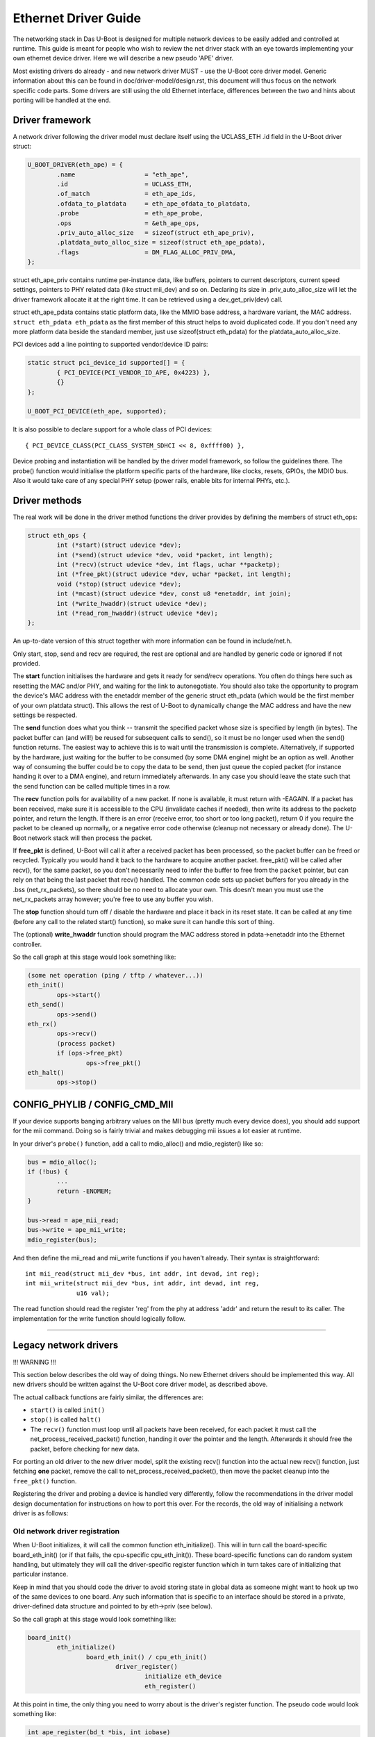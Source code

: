 Ethernet Driver Guide
=======================

The networking stack in Das U-Boot is designed for multiple network devices
to be easily added and controlled at runtime.  This guide is meant for people
who wish to review the net driver stack with an eye towards implementing your
own ethernet device driver.  Here we will describe a new pseudo 'APE' driver.

Most existing drivers do already - and new network driver MUST - use the
U-Boot core driver model. Generic information about this can be found in
doc/driver-model/design.rst, this document will thus focus on the network
specific code parts.
Some drivers are still using the old Ethernet interface, differences between
the two and hints about porting will be handled at the end.

Driver framework
------------------

A network driver following the driver model must declare itself using
the UCLASS_ETH .id field in the U-Boot driver struct:

.. code-block:: c

	U_BOOT_DRIVER(eth_ape) = {
		.name			= "eth_ape",
		.id			= UCLASS_ETH,
		.of_match		= eth_ape_ids,
		.ofdata_to_platdata	= eth_ape_ofdata_to_platdata,
		.probe			= eth_ape_probe,
		.ops			= &eth_ape_ops,
		.priv_auto_alloc_size	= sizeof(struct eth_ape_priv),
		.platdata_auto_alloc_size = sizeof(struct eth_ape_pdata),
		.flags			= DM_FLAG_ALLOC_PRIV_DMA,
	};

struct eth_ape_priv contains runtime per-instance data, like buffers, pointers
to current descriptors, current speed settings, pointers to PHY related data
(like struct mii_dev) and so on. Declaring its size in .priv_auto_alloc_size
will let the driver framework allocate it at the right time.
It can be retrieved using a dev_get_priv(dev) call.

struct eth_ape_pdata contains static platform data, like the MMIO base address,
a hardware variant, the MAC address. ``struct eth_pdata eth_pdata``
as the first member of this struct helps to avoid duplicated code.
If you don't need any more platform data beside the standard member,
just use sizeof(struct eth_pdata) for the platdata_auto_alloc_size.

PCI devices add a line pointing to supported vendor/device ID pairs:

.. code-block:: c

	static struct pci_device_id supported[] = {
		{ PCI_DEVICE(PCI_VENDOR_ID_APE, 0x4223) },
		{}
	};

	U_BOOT_PCI_DEVICE(eth_ape, supported);

It is also possible to declare support for a whole class of PCI devices::

	{ PCI_DEVICE_CLASS(PCI_CLASS_SYSTEM_SDHCI << 8, 0xffff00) },

Device probing and instantiation will be handled by the driver model framework,
so follow the guidelines there. The probe() function would initialise the
platform specific parts of the hardware, like clocks, resets, GPIOs, the MDIO
bus. Also it would take care of any special PHY setup (power rails, enable
bits for internal PHYs, etc.).

Driver methods
----------------

The real work will be done in the driver method functions the driver provides
by defining the members of struct eth_ops:

.. code-block:: c

	struct eth_ops {
		int (*start)(struct udevice *dev);
		int (*send)(struct udevice *dev, void *packet, int length);
		int (*recv)(struct udevice *dev, int flags, uchar **packetp);
		int (*free_pkt)(struct udevice *dev, uchar *packet, int length);
		void (*stop)(struct udevice *dev);
		int (*mcast)(struct udevice *dev, const u8 *enetaddr, int join);
		int (*write_hwaddr)(struct udevice *dev);
		int (*read_rom_hwaddr)(struct udevice *dev);
	};

An up-to-date version of this struct together with more information can be
found in include/net.h.

Only start, stop, send and recv are required, the rest are optional and are
handled by generic code or ignored if not provided.

The **start** function initialises the hardware and gets it ready for send/recv
operations.  You often do things here such as resetting the MAC
and/or PHY, and waiting for the link to autonegotiate.  You should also take
the opportunity to program the device's MAC address with the enetaddr member
of the generic struct eth_pdata (which would be the first member of your
own platdata struct). This allows the rest of U-Boot to dynamically change
the MAC address and have the new settings be respected.

The **send** function does what you think -- transmit the specified packet
whose size is specified by length (in bytes). The packet buffer can (and
will!) be reused for subsequent calls to send(), so it must be no longer
used when the send() function returns. The easiest way to achieve this is
to wait until the transmission is complete. Alternatively, if supported by
the hardware, just waiting for the buffer to be consumed (by some DMA engine)
might be an option as well.
Another way of consuming the buffer could be to copy the data to be send,
then just queue the copied packet (for instance handing it over to a DMA
engine), and return immediately afterwards.
In any case you should leave the state such that the send function can be
called multiple times in a row.

The **recv** function polls for availability of a new packet. If none is
available, it must return with -EAGAIN.
If a packet has been received, make sure it is accessible to the CPU
(invalidate caches if needed), then write its address to the packetp pointer,
and return the length. If there is an error (receive error, too short or too
long packet), return 0 if you require the packet to be cleaned up normally,
or a negative error code otherwise (cleanup not necessary or already done).
The U-Boot network stack will then process the packet.

If **free_pkt** is defined, U-Boot will call it after a received packet has
been processed, so the packet buffer can be freed or recycled. Typically you
would hand it back to the hardware to acquire another packet. free_pkt() will
be called after recv(), for the same packet, so you don't necessarily need
to infer the buffer to free from the ``packet`` pointer, but can rely on that
being the last packet that recv() handled.
The common code sets up packet buffers for you already in the .bss
(net_rx_packets), so there should be no need to allocate your own. This doesn't
mean you must use the net_rx_packets array however; you're free to use any
buffer you wish.

The **stop** function should turn off / disable the hardware and place it back
in its reset state.  It can be called at any time (before any call to the
related start() function), so make sure it can handle this sort of thing.

The (optional) **write_hwaddr** function should program the MAC address stored
in pdata->enetaddr into the Ethernet controller.

So the call graph at this stage would look something like:

.. code-block:: c

	(some net operation (ping / tftp / whatever...))
	eth_init()
		ops->start()
	eth_send()
		ops->send()
	eth_rx()
		ops->recv()
		(process packet)
		if (ops->free_pkt)
			ops->free_pkt()
	eth_halt()
		ops->stop()


CONFIG_PHYLIB / CONFIG_CMD_MII
--------------------------------

If your device supports banging arbitrary values on the MII bus (pretty much
every device does), you should add support for the mii command.  Doing so is
fairly trivial and makes debugging mii issues a lot easier at runtime.

In your driver's ``probe()`` function, add a call to mdio_alloc() and
mdio_register() like so:

.. code-block:: c

	bus = mdio_alloc();
	if (!bus) {
		...
		return -ENOMEM;
	}

	bus->read = ape_mii_read;
	bus->write = ape_mii_write;
	mdio_register(bus);

And then define the mii_read and mii_write functions if you haven't already.
Their syntax is straightforward::

	int mii_read(struct mii_dev *bus, int addr, int devad, int reg);
	int mii_write(struct mii_dev *bus, int addr, int devad, int reg,
		      u16 val);

The read function should read the register 'reg' from the phy at address 'addr'
and return the result to its caller.  The implementation for the write function
should logically follow.

................................................................

Legacy network drivers
------------------------

!!! WARNING !!!

This section below describes the old way of doing things. No new Ethernet
drivers should be implemented this way. All new drivers should be written
against the U-Boot core driver model, as described above.

The actual callback functions are fairly similar, the differences are:

- ``start()`` is called ``init()``
- ``stop()`` is called ``halt()``
- The ``recv()`` function must loop until all packets have been received, for
  each packet it must call the net_process_received_packet() function,
  handing it over the pointer and the length. Afterwards it should free
  the packet, before checking for new data.

For porting an old driver to the new driver model, split the existing recv()
function into the actual new recv() function, just fetching **one** packet,
remove the call to net_process_received_packet(), then move the packet
cleanup into the ``free_pkt()`` function.

Registering the driver and probing a device is handled very differently,
follow the recommendations in the driver model design documentation for
instructions on how to port this over. For the records, the old way of
initialising a network driver is as follows:

Old network driver registration
~~~~~~~~~~~~~~~~~~~~~~~~~~~~~~~~~

When U-Boot initializes, it will call the common function eth_initialize().
This will in turn call the board-specific board_eth_init() (or if that fails,
the cpu-specific cpu_eth_init()).  These board-specific functions can do random
system handling, but ultimately they will call the driver-specific register
function which in turn takes care of initializing that particular instance.

Keep in mind that you should code the driver to avoid storing state in global
data as someone might want to hook up two of the same devices to one board.
Any such information that is specific to an interface should be stored in a
private, driver-defined data structure and pointed to by eth->priv (see below).

So the call graph at this stage would look something like:

.. code-block:: c

	board_init()
		eth_initialize()
			board_eth_init() / cpu_eth_init()
				driver_register()
					initialize eth_device
					eth_register()

At this point in time, the only thing you need to worry about is the driver's
register function.  The pseudo code would look something like:

.. code-block:: c

	int ape_register(bd_t *bis, int iobase)
	{
		struct ape_priv *priv;
		struct eth_device *dev;
		struct mii_dev *bus;

		priv = malloc(sizeof(*priv));
		if (priv == NULL)
			return -ENOMEM;

		dev = malloc(sizeof(*dev));
		if (dev == NULL) {
			free(priv);
			return -ENOMEM;
		}

		/* setup whatever private state you need */

		memset(dev, 0, sizeof(*dev));
		sprintf(dev->name, "APE");

		/*
		 * if your device has dedicated hardware storage for the
		 * MAC, read it and initialize dev->enetaddr with it
		 */
		ape_mac_read(dev->enetaddr);

		dev->iobase = iobase;
		dev->priv = priv;
		dev->init = ape_init;
		dev->halt = ape_halt;
		dev->send = ape_send;
		dev->recv = ape_recv;
		dev->write_hwaddr = ape_write_hwaddr;

		eth_register(dev);

	#ifdef CONFIG_PHYLIB
		bus = mdio_alloc();
		if (!bus) {
			free(priv);
			free(dev);
			return -ENOMEM;
		}

		bus->read = ape_mii_read;
		bus->write = ape_mii_write;
		mdio_register(bus);
	#endif

		return 1;
	}

The exact arguments needed to initialize your device are up to you.  If you
need to pass more/less arguments, that's fine.  You should also add the
prototype for your new register function to include/netdev.h.

The return value for this function should be as follows:
< 0 - failure (hardware failure, not probe failure)
>=0 - number of interfaces detected

You might notice that many drivers seem to use xxx_initialize() rather than
xxx_register().  This is the old naming convention and should be avoided as it
causes confusion with the driver-specific init function.

Other than locating the MAC address in dedicated hardware storage, you should
not touch the hardware in anyway.  That step is handled in the driver-specific
init function.  Remember that we are only registering the device here, we are
not checking its state or doing random probing.
